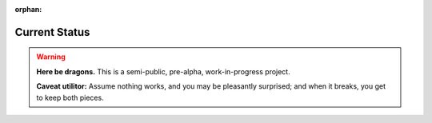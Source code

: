 :orphan:

.. index:: status
.. highlight:: none

**************
Current Status
**************

.. warning::

   **Here be dragons.**
   This is a semi-public, pre-alpha, work-in-progress project.

   **Caveat utilitor:**
   Assume nothing works, and you may be pleasantly surprised;
   and when it breaks, you get to keep both pieces.
